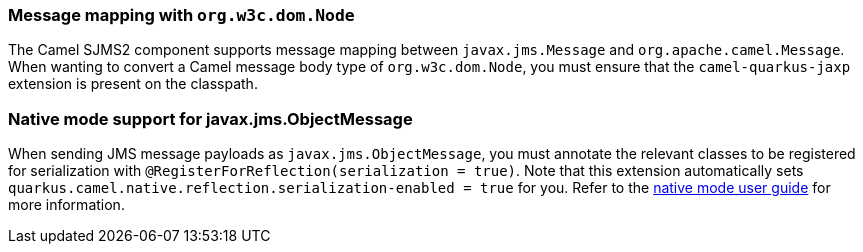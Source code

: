 === Message mapping with `org.w3c.dom.Node`

The Camel SJMS2 component supports message mapping between `javax.jms.Message` and `org.apache.camel.Message`. When wanting to convert a Camel message body type of `org.w3c.dom.Node`,
you must ensure that the `camel-quarkus-jaxp` extension is present on the classpath.

=== Native mode support for javax.jms.ObjectMessage

When sending JMS message payloads as `javax.jms.ObjectMessage`, you must annotate the relevant classes to be registered for serialization with `@RegisterForReflection(serialization = true)`. 
Note that this extension automatically sets `quarkus.camel.native.reflection.serialization-enabled = true` for you. Refer to the xref:user-guide/native-mode.adoc#serialization[native mode user guide] for more information.
